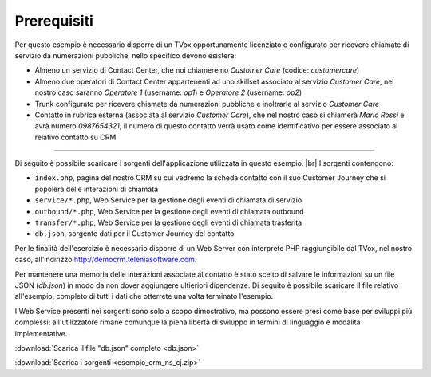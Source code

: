 ============
Prerequisiti
============

Per questo esempio è necessario disporre di un TVox opportunamente licenziato e configurato per ricevere chiamate di servizio da numerazioni pubbliche, nello specifico devono esistere:

- Almeno un servizio di Contact Center, che noi chiameremo *Customer Care* (codice: *customercare*)
- Almeno due operatori di Contact Center appartenenti ad uno skillset associato al servizio *Customer Care*, nel nostro caso saranno *Operatore 1* (username:  *op1*) e *Operatore 2* (username: *op2*)
- Trunk configurato per ricevere chiamate da numerazioni pubbliche e inoltrarle al servizio *Customer Care*
- Contatto in rubrica esterna (associata al servizio *Customer Care*), che nel nostro caso si chiamerà *Mario Rossi* e avrà numero *0987654321*; il numero di questo contatto verrà usato come identificativo per essere associato al relativo contatto su CRM

------------

Di seguito è possibile scaricare i sorgenti dell'applicazione utilizzata in questo esempio. |br|
I sorgenti contengono:

- ``index.php``, pagina del nostro CRM su cui vedremo la scheda contatto con il suo Customer Journey che si popolerà delle interazioni di chiamata
- ``service/*.php``, Web Service per la gestione degli eventi di chiamata di servizio
- ``outbound/*.php``, Web Service per la gestione degli eventi di chiamata outbound
- ``transfer/*.php``, Web Service per la gestione degli eventi di chiamata trasferita
- ``db.json``, sorgente dati per il Customer Journey del contatto

Per le finalità dell'esercizio è necessario disporre di un Web Server con interprete PHP raggiungibile dal TVox, nel nostro caso, all'indirizzo http://democrm.teleniasoftware.com.

Per mantenere una memoria delle interazioni associate al contatto è stato scelto di salvare le informazioni su un file JSON (`db.json`) in modo da non dover aggiungere ultieriori dipendenze. Di seguito è possibile scaricare il file relativo all'esempio, completo di tutti i dati che otterrete una volta terminato l'esempio.

I Web Service presenti nei sorgenti sono solo a scopo dimostrativo, ma possono essere presi come base per sviluppi più complessi; all'utilizzatore rimane comunque la piena libertà di sviluppo in termini di linguaggio e modalità implementative.

:download:`Scarica il file "db.json" completo <db.json>`

:download:`Scarica i sorgenti <esempio_crm_ns_cj.zip>`


.. |br| raw:: html

   <br />